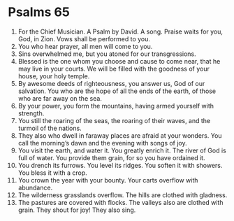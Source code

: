 ﻿
* Psalms 65
1. For the Chief Musician. A Psalm by David. A song. Praise waits for you, God, in Zion. Vows shall be performed to you. 
2. You who hear prayer, all men will come to you. 
3. Sins overwhelmed me, but you atoned for our transgressions. 
4. Blessed is the one whom you choose and cause to come near, that he may live in your courts. We will be filled with the goodness of your house, your holy temple. 
5. By awesome deeds of righteousness, you answer us, God of our salvation. You who are the hope of all the ends of the earth, of those who are far away on the sea. 
6. By your power, you form the mountains, having armed yourself with strength. 
7. You still the roaring of the seas, the roaring of their waves, and the turmoil of the nations. 
8. They also who dwell in faraway places are afraid at your wonders. You call the morning’s dawn and the evening with songs of joy. 
9. You visit the earth, and water it. You greatly enrich it. The river of God is full of water. You provide them grain, for so you have ordained it. 
10. You drench its furrows. You level its ridges. You soften it with showers. You bless it with a crop. 
11. You crown the year with your bounty. Your carts overflow with abundance. 
12. The wilderness grasslands overflow. The hills are clothed with gladness. 
13. The pastures are covered with flocks. The valleys also are clothed with grain. They shout for joy! They also sing. 
